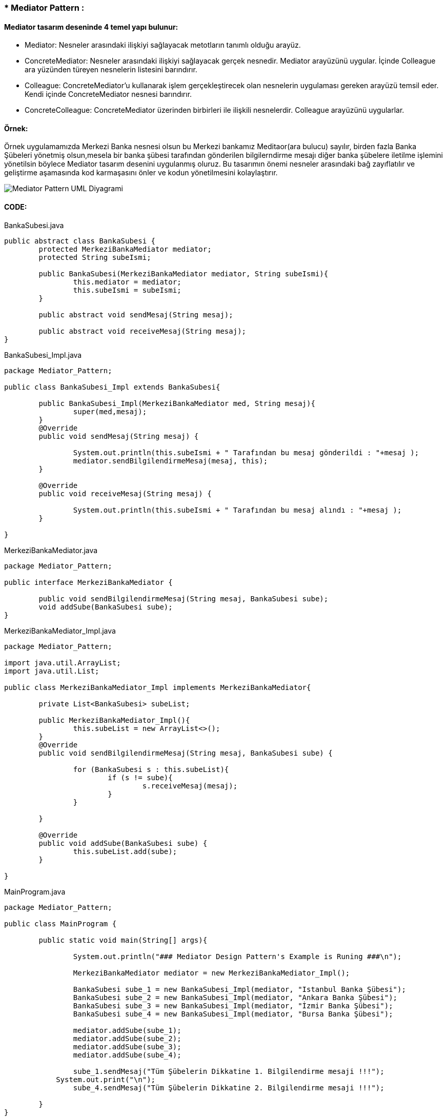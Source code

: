 ### * Mediator Pattern :


#### Mediator tasarım deseninde 4 temel yapı bulunur:

*  Mediator: Nesneler arasındaki ilişkiyi sağlayacak metotların tanımlı olduğu arayüz.

*  ConcreteMediator: Nesneler arasındaki ilişkiyi sağlayacak gerçek nesnedir. Mediator arayüzünü uygular. İçinde Colleague ara yüzünden türeyen nesnelerin listesini barındırır.

*  Colleague: ConcreteMediator'u kullanarak işlem gerçekleştirecek olan nesnelerin uygulaması gereken arayüzü temsil eder. Kendi içinde ConcreteMediator nesnesi barındırır.

*  ConcreteColleague: ConcreteMediator üzerinden birbirleri ile ilişkili nesnelerdir. Colleague arayüzünü uygularlar.

#### Örnek:
Örnek uygulamamızda Merkezi Banka nesnesi olsun bu Merkezi bankamız Meditaor(ara bulucu) sayılır, birden fazla Banka Şübeleri yönetmiş olsun,mesela
bir banka şübesi tarafından gönderilen bilgilerndirme mesajı diğer banka şübelere iletilme işlemini yönetilsin böylece
Mediator tasarım desenini uygulanmış oluruz. Bu tasarımın önemi nesneler arasındaki bağ zayıflatılır ve geliştirme
aşamasında kod karmaşasını önler ve kodun yönetilmesini kolaylaştırır.

image::Mediator_Pattern_UML_Diyagrami.png[]


#### CODE:

.BankaSubesi.java
[source, java]
----
public abstract class BankaSubesi {
	protected MerkeziBankaMediator mediator;
	protected String subeIsmi;
	
	public BankaSubesi(MerkeziBankaMediator mediator, String subeIsmi){
		this.mediator = mediator;
		this.subeIsmi = subeIsmi;
	}
	
	public abstract void sendMesaj(String mesaj);
	
	public abstract void receiveMesaj(String mesaj);
}
----
.BankaSubesi_Impl.java
[source, java]
----
package Mediator_Pattern;

public class BankaSubesi_Impl extends BankaSubesi{

	public BankaSubesi_Impl(MerkeziBankaMediator med, String mesaj){
		super(med,mesaj);
	}
	@Override
	public void sendMesaj(String mesaj) {
		
		System.out.println(this.subeIsmi + " Tarafından bu mesaj gönderildi : "+mesaj );
		mediator.sendBilgilendirmeMesaj(mesaj, this);
	}

	@Override
	public void receiveMesaj(String mesaj) {
		
		System.out.println(this.subeIsmi + " Tarafından bu mesaj alındı : "+mesaj );
	}

}
----
.MerkeziBankaMediator.java
[source, java]
----
package Mediator_Pattern;

public interface MerkeziBankaMediator {
	
	public void sendBilgilendirmeMesaj(String mesaj, BankaSubesi sube);
	void addSube(BankaSubesi sube);
}
----
.MerkeziBankaMediator_Impl.java
[source, java]
----
package Mediator_Pattern;

import java.util.ArrayList;
import java.util.List;

public class MerkeziBankaMediator_Impl implements MerkeziBankaMediator{

	private List<BankaSubesi> subeList;
	
	public MerkeziBankaMediator_Impl(){
		this.subeList = new ArrayList<>();
	}
	@Override
	public void sendBilgilendirmeMesaj(String mesaj, BankaSubesi sube) {
		
		for (BankaSubesi s : this.subeList){
			if (s != sube){
				s.receiveMesaj(mesaj);
			}
		}
		
	}

	@Override
	public void addSube(BankaSubesi sube) {
		this.subeList.add(sube);
	}

}
----
.MainProgram.java
[source, java]
----
package Mediator_Pattern;

public class MainProgram {
	
	public static void main(String[] args){
		
		System.out.println("### Mediator Design Pattern's Example is Runing ###\n");

		MerkeziBankaMediator mediator = new MerkeziBankaMediator_Impl();
		
		BankaSubesi sube_1 = new BankaSubesi_Impl(mediator, "Istanbul Banka Şübesi");
		BankaSubesi sube_2 = new BankaSubesi_Impl(mediator, "Ankara Banka Şübesi");
		BankaSubesi sube_3 = new BankaSubesi_Impl(mediator, "İzmir Banka Şübesi");
		BankaSubesi sube_4 = new BankaSubesi_Impl(mediator, "Bursa Banka Şübesi");
 
		mediator.addSube(sube_1);
		mediator.addSube(sube_2);
		mediator.addSube(sube_3);
		mediator.addSube(sube_4);
		
		sube_1.sendMesaj("Tüm Şübelerin Dikkatine 1. Bilgilendirme mesaji !!!");
	    System.out.print("\n");
		sube_4.sendMesaj("Tüm Şübelerin Dikkatine 2. Bilgilendirme mesaji !!!");

	}
}
----
#### Result:
[source, ]
----
### Mediator Design Pattern's Example is Runing ###

Istanbul Banka Subesi Tarafından bu mesaj gönderildi : Tüm Subelerin Dikkatine 1. Bilgilendirme mesaji !!!
Ankara Banka Subesi Tarafından bu mesaj alındı : Tüm Subelerin Dikkatine 1. Bilgilendirme mesaji !!!
İzmir Banka Subesi Tarafından bu mesaj alındı : Tüm Subelerin Dikkatine 1. Bilgilendirme mesaji !!!
Bursa Banka Subesi Tarafından bu mesaj alındı : Tüm Subelerin Dikkatine 1. Bilgilendirme mesaji !!!

Bursa Banka Subesi Tarafından bu mesaj gönderildi : Tüm Subelerin Dikkatine 2. Bilgilendirme mesaji !!!
Istanbul Banka Subesi Tarafından bu mesaj alındı : Tüm Subelerin Dikkatine 2. Bilgilendirme mesaji !!!
Ankara Banka Subesi Tarafından bu mesaj alındı : Tüm Subelerin Dikkatine 2. Bilgilendirme mesaji !!!
İzmir Banka Subesi Tarafından bu mesaj alındı : Tüm Subelerin Dikkatine 2. Bilgilendirme mesaji !!!






UML KODU

@startuml

interface MerkeziBankaMediator{

+ sendBilgilendirmeMesaj(String, BankaSubesi):void
+ addSube(BankaSubesi):void
}

abstract BankaSubesi{
# mediator:MerkeziBankaMediator
# subeIsmi:String
+ sendMesaj(String):void
+ receiveMesai(String):void
}
class MerkeziBankaMediator_Impl{
- subeList:List<BankaSubesi>
+ sendBilgilendirmeMesaj(String, BankaSubesi):void
+ addSube(BankaSubesi):void
}
class BankaSubesi_Impl{
+ sendBilgilendirmeMesaj(String, BankaSubesi):void
+ addSube(BankaSubesi):void
}
class MainProgram{
+ main():void
}
MerkeziBankaMediator <|-- MerkeziBankaMediator_Impl:implements
BankaSubesi <|-- BankaSubesi_Impl:extends

BankaSubesi -> MerkeziBankaMediator:mediator
BankaSubesi <-MerkeziBankaMediator_Impl:uses

@enduml

----
